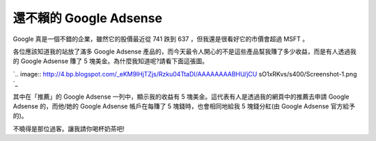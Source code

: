 還不賴的 Google Adsense
================================================================================

Google 真是一個不錯的企業，雖然它的股價最近從 741 跌到 637 ，但我還是很看好它的市價會超過 MSFT 。

各位應該知道我的站放了滿多 Google Adsense 產品的，而今天最令人開心的不是這些產品幫我賺了多少收益，而是有人透過我的 Google
Adsense 賺了 5 塊美金。為什麼我知道呢?請看下面這張圖。

`.. image:: http://4.bp.blogspot.com/_eKM9lHjTZjs/Rzku04TtaDI/AAAAAAAABHU/jCU
sO1xRKvs/s400/Screenshot-1.png
`_

其中在「推薦」的 Google Adsense 一列中，顯示我的收益有 5 塊美金。這代表有人是透過我的網頁中的推薦去申請 Google Adsense
的，而他/她的 Google Adsense 帳戶在每賺了 5 塊錢時，也會相同地給我 5 塊錢分紅(由 Google Adsense 官方給予的)。

不曉得是那位過客。讓我請你喝杯奶茶吧!

.. _各位應該知道我的站放了滿多 Google Adsense 產品的，而今天最令人開心的不是這些產品幫我賺了多少收益，而是有人透過我的
    Google Adsense 賺了 5 塊美金。為什麼我知道呢?請看下面這張圖。: http://4.bp.blogspot.com/_eKM9l
    HjTZjs/Rzku04TtaDI/AAAAAAAABHU/jCUsO1xRKvs/s1600-h/Screenshot-1.png


.. author:: default
.. categories:: chinese
.. tags:: google adsense
.. comments::